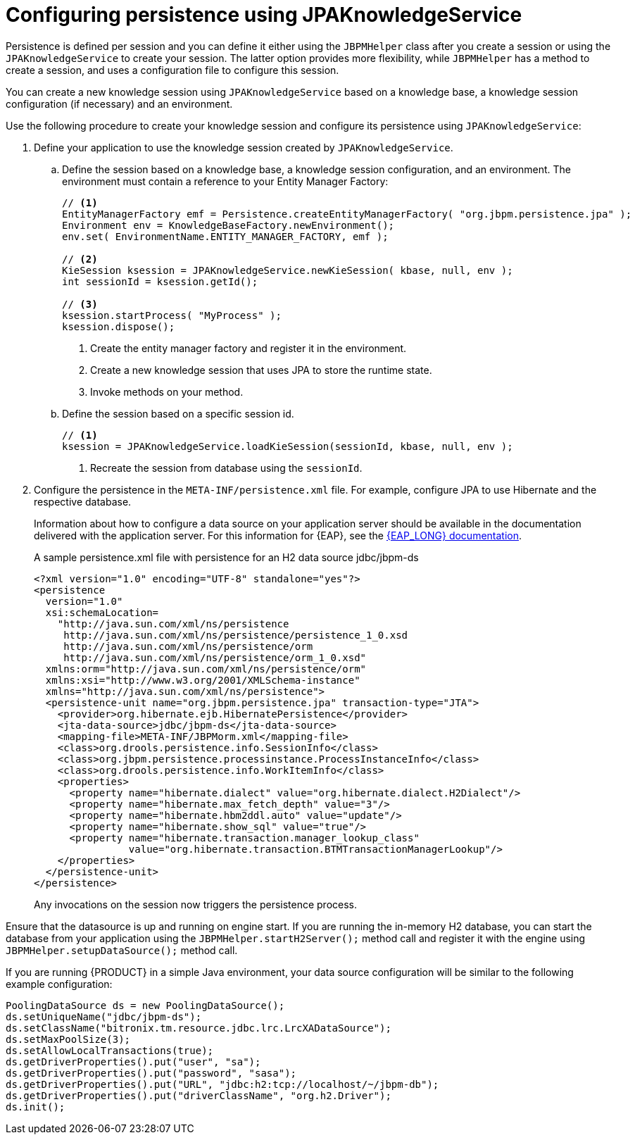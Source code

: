 [id='persistence-configuration-jpaknowledgeservice-proc']
= Configuring persistence using JPAKnowledgeService

Persistence is defined per session and you can define it either using the `JBPMHelper` class after you create a session or using the `JPAKnowledgeService` to create your session. The latter option provides more flexibility, while `JBPMHelper` has a method to create a session, and uses a configuration file to configure this session.

You can create a new knowledge session using `JPAKnowledgeService` based on a knowledge base, a knowledge session configuration (if necessary) and an environment. 

Use the following procedure to create your knowledge session and configure its persistence using `JPAKnowledgeService`:

. Define your application to use the knowledge session created by `JPAKnowledgeService`.
.. Define the session based on a knowledge base, a knowledge session configuration, and an environment. The environment must contain a reference to your Entity Manager Factory:
+
[source]
----
// <1>
EntityManagerFactory emf = Persistence.createEntityManagerFactory( "org.jbpm.persistence.jpa" );
Environment env = KnowledgeBaseFactory.newEnvironment();
env.set( EnvironmentName.ENTITY_MANAGER_FACTORY, emf );

// <2>
KieSession ksession = JPAKnowledgeService.newKieSession( kbase, null, env );
int sessionId = ksession.getId();

// <3>
ksession.startProcess( "MyProcess" );
ksession.dispose();
----
<1> Create the entity manager factory and register it in the environment.
<2> Create a new knowledge session that uses JPA to store the runtime state.
<3> Invoke methods on your method.

.. Define the session based on a specific session id.
+
[source]
----
// <1>
ksession = JPAKnowledgeService.loadKieSession(sessionId, kbase, null, env );
----
<1> Recreate the session from database using the `sessionId`.

. Configure the persistence in the `META-INF/persistence.xml` file. For example, configure JPA to use Hibernate and the respective database.
+ 
Information about how to configure a data source on your application server should be available in the documentation delivered with the application server. For this information for {EAP}, see the https://access.redhat.com/documentation/en-us/red_hat_jboss_enterprise_application_platform/7.2.beta/[{EAP_LONG} documentation].
+
.A sample persistence.xml file with persistence for an H2 data source jdbc/jbpm-ds
[source]
----
<?xml version="1.0" encoding="UTF-8" standalone="yes"?>
<persistence
  version="1.0"
  xsi:schemaLocation=
    "http://java.sun.com/xml/ns/persistence
     http://java.sun.com/xml/ns/persistence/persistence_1_0.xsd
     http://java.sun.com/xml/ns/persistence/orm
     http://java.sun.com/xml/ns/persistence/orm_1_0.xsd"
  xmlns:orm="http://java.sun.com/xml/ns/persistence/orm"
  xmlns:xsi="http://www.w3.org/2001/XMLSchema-instance"
  xmlns="http://java.sun.com/xml/ns/persistence">
  <persistence-unit name="org.jbpm.persistence.jpa" transaction-type="JTA">
    <provider>org.hibernate.ejb.HibernatePersistence</provider>
    <jta-data-source>jdbc/jbpm-ds</jta-data-source>
    <mapping-file>META-INF/JBPMorm.xml</mapping-file>
    <class>org.drools.persistence.info.SessionInfo</class>
    <class>org.jbpm.persistence.processinstance.ProcessInstanceInfo</class>
    <class>org.drools.persistence.info.WorkItemInfo</class>
    <properties>
      <property name="hibernate.dialect" value="org.hibernate.dialect.H2Dialect"/>
      <property name="hibernate.max_fetch_depth" value="3"/>
      <property name="hibernate.hbm2ddl.auto" value="update"/>
      <property name="hibernate.show_sql" value="true"/>
      <property name="hibernate.transaction.manager_lookup_class"
                value="org.hibernate.transaction.BTMTransactionManagerLookup"/>
    </properties>
  </persistence-unit>
</persistence>
----
+
Any invocations on the session now triggers the persistence process.

Ensure that the datasource is up and running on engine start. If you are running the in-memory H2 database, you can start the database from your application using the `JBPMHelper.startH2Server();` method call and register it with the engine using `JBPMHelper.setupDataSource();` method call.

If you are running {PRODUCT} in a simple Java environment, your data source configuration will be similar to the following example configuration:

[source]
----
PoolingDataSource ds = new PoolingDataSource();
ds.setUniqueName("jdbc/jbpm-ds");
ds.setClassName("bitronix.tm.resource.jdbc.lrc.LrcXADataSource");
ds.setMaxPoolSize(3);
ds.setAllowLocalTransactions(true);
ds.getDriverProperties().put("user", "sa");
ds.getDriverProperties().put("password", "sasa");
ds.getDriverProperties().put("URL", "jdbc:h2:tcp://localhost/~/jbpm-db");
ds.getDriverProperties().put("driverClassName", "org.h2.Driver");
ds.init();
----
